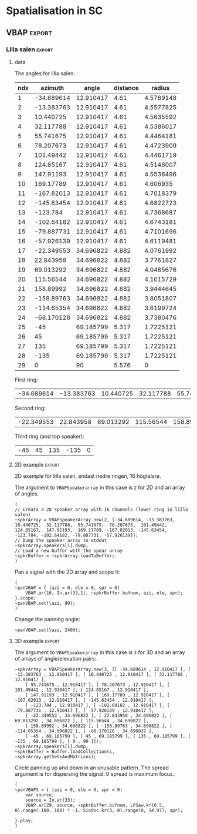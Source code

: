 #+OPTION: toc:nil
#+SELECT_TAGS: export
#+EXCLUDE_TAGS: noexport
#+TAGS: export(e) noexport(n)
#+STARTUP: overview

* Spatialisation in SC
** Setup
*** boot
    #+name: boot_jack
    #+begin_src sclang :results none
      (
      o = Server.local.options; // Get the local server's options
      o.numOutputBusChannels = 64;
      o.numWireBufs = 128;
      o.memSize = 65536;
      //     s.makeWindow;
      s.makeGui(p);
      s.boot;
      )
    #+end_src
*** meter
    #+name: sc_meter
    #+begin_src sclang :results none
      s.meter;
    #+end_src
   
*** jconvolver
    Remember to load the library ob-async prior to testing these:

    M-x load-library ob-async
    #+begin_src emacs-lisp :results silent
      (load-library "ob-async")
    #+end_src
    
    To start jconvolver:
    #+name: jconvolver
    #+begin_src shell :dir /home/henrikfr/Music/spatialization/klangkupolen/gerhard/convolution_config/kmh_lilla_salen_29 :async :results silent
      echo "Starting up jconvolver"
      jconvolver KMH_LILLA_SALEN.conf &
    #+end_src

    #+begin_src shell
      echo "Hej"
    #+end_src

    #+RESULTS:
    : Hej

    Connect to SC to Jack over Jconvolver
    #+begin_src shell :results silent
      jcon Collider:out 1 volver:in 1 29
      jcon jconvolver 1 playback 1 2
    #+end_src

    Connect output to system
    #+begin_src shell :results silent
      jcon jconvolver 1 playback 1 2
    #+end_src

    Disconnect everything
    #+begin_src shell :results silent
      jdis -d Super 1 jconvolver 1 29
    #+end_src

    Disconnect supercollider from main out$
    #+begin_src shell
      for i in {1..4}; do
	  jdis -d Super _$i system $i
      done
    #+end_src

    #+RESULTS:
    | Disconnecting | port | SuperCollider:out_1 | from | system:playback_1 |
    | Disconnecting | port | SuperCollider:out_2 | from | system:playback_2 |
    | Disconnecting | port | SuperCollider:out_3 | from | system:playback_3 |
    | Disconnecting | port | SuperCollider:out_4 | from | system:playback_4 |

*** messaging
    [[https://doc.sccode.org/Guides/Debugging-tips.html][See here for documentation.]]
    
    SendTrig is originally intended to send a trigger message back to the client, so the client can take further action on the server. However, it can be used to send any numeric value back to the client, which can then be printed out.

    To print out the values, you need to create an OSCFunc as follows:
    #+name: osc_print
    #+begin_src sclang :results none
      o = OSCFunc({ |msg| msg.postln }, '/msg', s.addr);
    #+end_src

    Then the message can be triggered as follows:
    #+begin_src sclang :results none
      SendTrig.kr(Impulse.kr(4), 0, freq);
      #+end_src
** Synth
*** synth
    Make a simple snare for testing
    #+name: original_snare
    #+begin_src sclang :results none
      (
      ~snareSimple = SynthDef(\snare, {
	  var snd;
	  var env = Env([0, 1, 0], [0.0001, \length.ir(0.5)]);
	  var imp = Impulse.ar(\impf.ir(1), 0.0, 0.5, 0);
	  var frq1=\freq.kr(300), frq2=frq1-100;
	  snd = OGenericSnarefs.ar(imp, 0.00001, 0.001, \noiselvl.kr(0.1), \nrel.ir(0.1), frq1, frq2, \rel.ir(0.1), \trifrq.kr(111)) * EnvGen.kr(env, doneAction: Done.freeSelf);
	  Out.ar(\out.kr(0), snd*\gain.ir(1));
      }).add;
      )
    #+end_src

    Play one hit on the snare above.
      #+name: reg_snare_load
      #+begin_src sclang :results none
	~regSnare = Synth.new("snare", [\freq, 800, \out, 33, \gain, 1, \vol, 5] );
      #+end_src

      #+begin_src sclang :noweb yes
	<<reg_snare_load>>
	<<sc_meter>>
	#+end_src      

      Regular hits
      #+name: play
      #+begin_src sclang :results none :noweb yes
	~signalBus = 33;
	~simplePlayer = Pbind(*[
		instrument: \snare,
		freq: 65,
		out: ~signalBus,
		gain: 0.1,
		vol: 0.5,
		dur: 0.85
	]);
	~simplePlayer.play;
	~newSimplePlayer = Pbind(*[
		instrument: \snare,
		freq: 60,
		out: 34,
		gain: 1,
		vol: 0.5,
		dur: 2
	]);
	~newSimplePlayer.play;
	~simplePlayer3 = Pbind(*[
		instrument: \snare,
		freq: 50,
		out: 35,
		gain: 0.2,
		vol: 0.5,
		dur: 0.3
	]);
	~simplePlayer3.play;
      #+end_src

            Regular hits
      #+name: play
      #+begin_src sclang :results none :noweb yes
	~signalBus = 33;
	~simplePlayer = Pbind(*[
		instrument: \snare,
		freq: 900,
		out: ~signalBus,
		gain: 0.1,
		vol: 0.1,
		dur: 0.03
	]);
	~simplePlayer.play;
	~newSimplePlayer = Pbind(*[
		instrument: \snare,
		freq: 600,
		out: 34,
		gain: 0.1,
		vol: 0.1,
		dur: 0.02
	]);
	~newSimplePlayer.play;
	~simplePlayer3 = Pbind(*[
		instrument: \snare,
		freq: 1200,
		out: 35,
		gain: 0.1,
		vol: 0.1,
		dur: 0.01
	]);
	~simplePlayer3.play;
      #+end_src
      
      Regular hits
      #+name: play
      #+begin_src sclang :results none :noweb yes
	~signalBus = 33;
	~simplePlayer = Pbind(*[
		instrument: \snare,
		freq: 140,
		out: ~signalBus,
		gain: 1,
		vol: 0.5,
		dur: 5
	]);
	~simplePlayer.play;
	~newSimplePlayer = Pbind(*[
		instrument: \snare,
		freq: 60,
		out: 34,
		gain: 1,
		vol: 0.5,
		dur: 5
	]);
	~newSimplePlayer.play;
	~simplePlayer3 = Pbind(*[
		instrument: \snare,
		freq: 120,
		out: 35,
		gain: 1,
		vol: 0.5,
		dur: 5
	]);
	~simplePlayer3.play;
      #+end_src
      #+begin_src sclang :results none
	s.meter;
      #+end_src
      
      #+name: stop
      #+begin_src sclang :results none
	~simplePlayer.stop;
      #+end_src
*** record
   #+name: record_me
   #+begin_src sclang :results none
     s.prepareForRecord("~/Music/single2.wav", numChannels: 29);
     s.record;
   #+end_src
** VBAP                                                              :export:
*** Lilla salen                                                      :export:
**** data
    The angles for lilla salen:
    #+tblname: angles_ls
    | ndx |    azimuth |     angle | distance |    radius |
    |-----+------------+-----------+----------+----------- |
    |   1 | -34.689614 | 12.910417 |     4.61 | 4.5789148 |
    |   2 | -13.383763 | 12.910417 |     4.61 | 4.5577825 |
    |   3 |  10.440725 | 12.910417 |     4.61 | 4.5635592 |
    |   4 |  32.117788 | 12.910417 |     4.61 | 4.5386017 |
    |   5 |  55.741675 | 12.910417 |     4.61 | 4.4464181 |
    |   6 |  78.207673 | 12.910417 |     4.61 | 4.4723909 |
    |   7 |  101.49442 | 12.910417 |     4.61 | 4.4461719 |
    |   8 |  124.85167 | 12.910417 |     4.61 | 4.5148007 |
    |   9 |  147.91193 | 12.910417 |     4.61 | 4.5536496 |
    |  10 |  169.17789 | 12.910417 |     4.61 |  4.606935 |
    |  11 | -167.82013 | 12.910417 |     4.61 | 4.7018379 |
    |  12 | -145.63454 | 12.910417 |     4.61 | 4.6822723 |
    |  13 |   -123.784 | 12.910417 |     4.61 | 4.7368687 |
    |  14 | -102.64182 | 12.910417 |     4.61 | 4.6743181 |
    |  15 | -79.887731 | 12.910417 |     4.61 | 4.7101696 |
    |  16 | -57.926139 | 12.910417 |     4.61 | 4.6119481 |
    |  17 | -22.349553 | 34.696822 |    4.882 | 4.0761992 |
    |  18 |  22.843958 | 34.696822 |    4.882 | 3.7761827 |
    |  19 |  69.013292 | 34.696822 |    4.882 | 4.0485676 |
    |  20 |  115.56544 | 34.696822 |    4.882 | 4.1015729 |
    |  21 |  158.89992 | 34.696822 |    4.882 | 3.9444645 |
    |  22 | -158.89763 | 34.696822 |    4.882 | 3.8051807 |
    |  23 | -114.65354 | 34.696822 |    4.882 | 3.6199724 |
    |  24 | -68.170128 | 34.696822 |    4.882 | 3.7380476 |
    |  25 |        -45 | 69.185799 |    5.317 | 1.7225121 |
    |  26 |         45 | 69.185799 |    5.317 | 1.7225121 |
    |  27 |        135 | 69.185799 |    5.317 | 1.7225121 |
    |  28 |       -135 | 69.185799 |    5.317 | 1.7225121 |
    |  29 |          0 |        90 |    5.576 |         0 |
    First ring:
    #+tblname: lower_ring
    | -34.689614 | -13.383763 | 10.440725 | 32.117788 | 55.741675 | 78.207673 | 101.49442 | 124.85167 | 147.91193 | 169.17789 | -167.82013 | -145.63454 | -123.784 | -102.64182 | -79.887731 | -57.926139 | 

    Second ring:
    #+tblname: middle_ring
    | -22.349553 | 22.843958 | 69.013292 | 115.56544 | 158.89992 | -158.89763 | -114.65354 | -68.170128 |

     Third ring (and top speaker):
    #+tblename: top_ring
    | -45 | 45 | 135 | -135 | 0 |

**** 2D example                                                      :export:
     2D example för lilla salen, endast nedre ringen, 16 högtalare.

     The argument to ~VBAPSpeakerarray~ in this case is ~2~ for 2D and an array of angles.
     #+begin_src sclang :results none :tangle vbap_example.sc
       (
       // Creata a 2D speaker array with 16 channels (lower ring in lilla salen)
       ~spkrArray = VBAPSpeakerArray.new(2, [-34.689614, -13.383763,  10.440725,  32.117788,  55.741675,  78.207673,  101.49442,  124.85167,  147.91193,  169.17789, -167.82013, -145.63454, -123.784, -102.64182, -79.887731, -57.926139]);
       // Dump the speaker array to stdout
       ~spkrArray.speakers[1].dump;
       // Load a new buffer with the spear array
       ~spkrBuffer = ~spkrArray.loadToBuffer;
       )
     #+end_src

     Pan a signal with the 2D array and scope it:
     #+begin_src sclang :results none :tangle vbap_example.sc
       (
       ~panVBAP = { |azi = 0, ele = 0, spr = 0|
	       VBAP.ar(16, In.ar(33,1), ~spkrBuffer.bufnum, azi, ele, spr);
       }.scope;
       ~panVBAP.set(\azi, 90);
       )       
     #+end_src

     Change the panning angle:
     #+begin_src sclang :results none
       ~panVBAP.set(\azi, 2400);
     #+end_src     
**** 2D GUI                                                        :noexport:
     #+begin_src sclang :results none :tangle vbap_example.sc
       (
       var aNumb, eNumb, sNumb, aSlid, eSlid, sSlid;
       ~guiWindowVBAP = Window.new.front;

       aNumb = NumberBox(~guiWindowVBAP, Rect(20, 20, 70, 20));
       aSlid = Slider(~guiWindowVBAP, Rect(20, 60, 20, 150)).action_({
	       aNumb.value_(aSlid.value);
	       ~panVBAP.set(\azi, aSlid.value * 360);
       });
       aSlid.action.value;

       eNumb = NumberBox(~guiWindowVBAP, Rect(90, 20, 70, 20));
       eSlid = Slider(~guiWindowVBAP, Rect(90, 60, 20, 150)).action_({
	       eNumb.value_(eSlid.value);
	       ~panVBAP.set(\ele, eSlid.value * 180 - 90);
       });
       eSlid.action.value;

       sNumb = NumberBox(~guiWindowVBAP, Rect(160, 20, 70, 20));
       sSlid = Slider(~guiWindowVBAP, Rect(160, 60, 20, 150)).action_({
	       sNumb.value_(sSlid.value);
	       ~panVBAP.set(\spr, sSlid.value * 180);
       });
       sSlid.action.value;
       )
     #+end_src
**** 3D example                                                      :export:
     The argument to ~VBAPSpeakerarray~ in this case is ~3~ for 3D and an array of arrays of angle/elevation pairs:.
     #+begin_src sclang :results none
       ~spkrArray = VBAPSpeakerArray.new(3, [[ -34.689614 , 12.910417 ], [ -13.383763 , 12.910417 ], [ 10.440725 , 12.910417 ], [ 32.117788 , 12.910417 ],
	       [ 55.741675 , 12.910417 ], [ 78.207673 , 12.910417 ], [ 101.49442 , 12.910417 ], [ 124.85167 , 12.910417 ],
	       [ 147.91193 , 12.910417 ], [ 169.17789 , 12.910417 ], [ -167.82013 , 12.910417 ], [ -145.63454 , 12.910417 ],
	       [ -123.784 , 12.910417 ], [ -102.64182 , 12.910417 ], [ -79.887731 , 12.910417 ], [ -57.926139 , 12.910417 ],
	       [ -22.349553 , 34.696822 ], [ 22.843958 , 34.696822 ], [ 69.013292 , 34.696822 ], [ 115.56544 , 34.696822 ],
	       [ 158.89992 , 34.696822 ], [ -158.89763 , 34.696822 ], [ -114.65354 , 34.696822 ], [ -68.170128 , 34.696822 ],
	       [ -45 , 69.185799 ], [ 45 , 69.185799 ], [ 135 , 69.185799 ], [ -135 , 69.185799 ], [ 0 , 90 ]]);
       ~spkrArray.speakers[1].dump;
       ~spkrBuffer = Buffer.loadCollection(s, ~spkrArray.getSetsAndMatrices);
     #+end_src

     Circle panning up and down in an unusable pattern. The spread argument is for dispersing the signal. 0 spread is maximum focus.:
     #+begin_src sclang :results none
       (
       ~panVBAP3 = { |azi = 0, ele = 0, spr = 0|
	       var source;
	       source = In.ar(33);
	       VBAP.ar(29, source, ~spkrBuffer.bufnum, LFSaw.kr(0.5, 0).range(-180, 180) * -1, SinOsc.kr(3, 0).range(0, 14.97), spr);

       }.play;
       )
     #+end_src
***** Panning examples                                             :noexport:
      Multi panning
      #+begin_src sclang :results none
	(
	~panVBAP3Dspread1 = { arg s1 = 0, f1 = 2;
		VBAP.ar(29, In.ar(33), ~spkrBuffer.bufnum, LFSaw.kr(f1, 0).range(-180, 180) * -1, 0, s1);
	}.play;

	~panVBAP3Dspread2 = {  arg s1 = 0, f1 = 5;
		VBAP.ar(29, In.ar(34), ~spkrBuffer.bufnum, LFSaw.kr(f1, 0).range(-180, 180) * -1, 0, s1);
	}.play;

	~panVBAP3Dspread3 = {  arg s1 = 0, f1 = 10;
		VBAP.ar(29, In.ar(35), ~spkrBuffer.bufnum, LFSaw.kr(f1, 0).range(-180, 180) * -1, 0, s1);
	}.play;
	)
      #+end_src
     
      General, manual panning object
      #+begin_src sclang :results none
	~panVBAP3D = { arg azi=0, ele=0, spr=0, in=33;
		VBAP.ar(33, In.ar(in), ~spkrBuffer.bufnum, azi, ele, spr);
	}.play;
      #+end_src

      #+begin_src sclang :noweb yes
	 <<play>>
      #+end_src      
****** 3D GUI aes                                                  :noexport:
       #+begin_src sclang :results none
	 (
	 var aNumb, eNumb, sNumb, aSlid, eSlid, sSlid;
	 ~guiWindowVBAP = Window.new.front;

	 aNumb = NumberBox(~guiWindowVBAP, Rect(20, 20, 70, 20));
	 aSlid = Slider(~guiWindowVBAP, Rect(20, 60, 20, 150)).action_({
		 aNumb.value_(aSlid.value);
		 ~panVBAP3D.set(\azi, aSlid.value * 360);
	 });
	 aSlid.action.value;

	 eNumb = NumberBox(~guiWindowVBAP, Rect(90, 20, 70, 20));
	 eSlid = Slider(~guiWindowVBAP, Rect(90, 60, 20, 150)).action_({
		 eNumb.value_(eSlid.value);
		 ~panVBAP3D.set(\ele, eSlid.value * 180 - 90);
	 });
	 eSlid.action.value;

	 sNumb = NumberBox(~guiWindowVBAP, Rect(160, 20, 70, 20));
	 sSlid = Slider(~guiWindowVBAP, Rect(160, 60, 20, 150)).action_({
		 sNumb.value_(sSlid.value);
		 ~panVBAP3D.set(\spr, sSlid.value * 180);
	 });
	 sSlid.action.value;
	 )
       #+end_src
****** 3D GUI 3 x spread                                           :noexport:
       #+begin_src sclang :results none
	 (
	 var aNumb, eNumb, sNumb, aSlid, eSlid, sSlid, aaNumb, eeNumb, ssNumb, aaSlid, eeSlid, ssSlid;
	 ~guiWindowVBAP = Window.new.front;

	 aNumb = NumberBox(~guiWindowVBAP, Rect(20, 20, 70, 20));
	 aSlid = Slider(~guiWindowVBAP, Rect(20, 60, 20, 150)).action_({
		 aNumb.value_(aSlid.value);
		 ~panVBAP3Dspread1.set(\s1, aSlid.value * 180);
	 });
	 aSlid.action.value;

	 eNumb = NumberBox(~guiWindowVBAP, Rect(90, 20, 70, 20));
	 eSlid = Slider(~guiWindowVBAP, Rect(90, 60, 20, 150)).action_({
		 eNumb.value_(eSlid.value);
		 ~panVBAP3Dspread2.set(\s1, eSlid.value * 180);
	 });
	 eSlid.action.value;

	 sNumb = NumberBox(~guiWindowVBAP, Rect(160, 20, 70, 20));
	 sSlid = Slider(~guiWindowVBAP, Rect(160, 60, 20, 150)).action_({
		 sNumb.value_(sSlid.value);
		 ~panVBAP3Dspread3.set(\s1, sSlid.value * 180);
	 });
	 sSlid.action.value;

	 aaNumb = NumberBox(~guiWindowVBAP, Rect(230, 20, 70, 20));
	 aaSlid = Slider(~guiWindowVBAP, Rect(230, 60, 20, 150)).action_({
		 aaNumb.value_(aaSlid.value);
		 ~panVBAP3Dspread1.set(\f1, aaSlid.value * 10);
	 });
	 aaSlid.action.value;

	 eeNumb = NumberBox(~guiWindowVBAP, Rect(300, 20, 70, 20));
	 eeSlid = Slider(~guiWindowVBAP, Rect(300, 60, 20, 150)).action_({
		 eeNumb.value_(eeSlid.value);
		 ~panVBAP3Dspread2.set(\f1, eeSlid.value * 10);
	 });
	 eeSlid.action.value;

	 ssNumb = NumberBox(~guiWindowVBAP, Rect(370, 20, 70, 20));
	 ssSlid = Slider(~guiWindowVBAP, Rect(370, 60, 20, 150)).action_({
		 ssNumb.value_(ssSlid.value);
		 ~panVBAP3Dspread3.set(\f1, ssSlid.value * 10);
	 });
	 ssSlid.action.value;
	 )
       #+end_src

** Ambisonics
*** ambi with control
    Working example with azimuth and elevation panning.
    
      Start server
      #+call: boot_jack()
      Load SynthDef
      #+call: original_snare()
      Start the encoder
      #+call: scl_encode()
      Start the player
      #+call: play()
      Load the panning GUIle
      #+call: load_window()
      #+call: sliders()
      Connect the encoder with the decoder
      #+call: scl_connect()
      Free stuff
      #+call: free_instances()

      Set the environment variables, then, create the encoder and the decoder.
      #+name: scl_encode
      #+begin_src sclang :results none :noweb yes
	(
	// Settings
	var trig;

	~signalBus = 33;
	~order = 3;
	~binaural = 1;
	~hoaNumChannels = (~order+1).pow(2);
	~decoderNumChannels = 29;
	//s.scope(~hoaNumChannels);

	// Create the input bus and the encoder
	~hoaSignal = NodeProxy.new(s, \audio, ~hoaNumChannels);
	//~hoaSignal.play;

	// hoaSignal.source och hoaSignal.add verkar fungera lika bra.
	~hoaSignal[0] = {
		HOAEncoder.ar(~order,
			In.ar(~signalBus),
			\azpana.kr(-3.14),
			\elpana.kr(0),
			\gaina.kr(0),
			\planespherical.kr(1),
			\rada.kr(2),
			\speakerrad.ir(1.07))
	};
	~hoaSignal[1] = {
		HOAEncoder.ar(~order,
			In.ar(~signalBus),
			\azpanb.kr(-3.14),
			\elpanb.kr(0),
			\gainb.kr(0),
			\planespherical.kr(1),
			\radb.kr(2),
			\speakerrad.ir(1.07)) };
	~hoaSignal.fadeTime = 0.1;

	/* Create windows for panning */
	~windows = Environment(know: true);

	// With phasor
	// trig = Impulse.kr(0.001);
	//~azimuthA.source = { LinLin.kr(Phasor.kr(Impulse.kr(0.5), 0.5/ControlRate.ir), 0, 1, 0, 360); };

	// Load the decoder:
	~decoder = NodeProxy.new(s, \audio, ~decoderNumChannels);
	~decoder.fadeTime = 1;
	if(~binaural == 0,
		//////////////////
		/* If decoded */
		{
			if(~order == 1, {
				"First order".postln;	
				~decoder.source = {
					var in; in = \in.ar(0!~hoaNumChannels);
					in.add(-10);
					KMHLSDome1h1pNormal6.ar(*in);
				};
			});
			if(~order == 3, {
				"Third order".postln;
				~decoder.source = {
					var in; in = \in.ar(0!~hoaNumChannels);
					in.add(-10);
					KMHLSDome3h3pNormal6.ar(*in);
				};
			});
			if(~order == 5, {
				"Fifth order".postln;
				~decoder.source = {
					var in; in = \in.ar(0!~hoaNumChannels);
					in.add(-10);
					KMHLSDome5h5pNormal6.ar(*in);
				};
			});
			//////////////////
			/* If binaural */
		}, {
			"Binaural version".postln;
			HOADecLebedev26.loadHrirFilters (
				s,
				"/home/henrikfr/Dropbox/Music/faust/ambi/ambitools/FIR/hrir/hrir_christophe_lebedev50"
			);
			if(~order == 1, {
				~decoder.source = {
					var in; in = \in.ar(0!~hoaNumChannels);
					HOADecLebedev06.ar(~order.asInteger, in, hrir_Filters:1)
				};
			});
			/* 3 and 5 are actually the same */
			if(~order == 3, {
				~decoder.source = {
					var in; in = \in.ar(0!~hoaNumChannels);
					HOADecLebedev26.ar(~order.asInteger, in, hrir_Filters:1)
				};
			});
			/* 3 and 5 are actually the same */
			if(~order == 5, {
				~decoder.source = {
					var in; in = in.ar(0!~hoaNumChannels);
					HOADecLebedev26.ar(~order.asInteger, in, hrir_Filters:1)
				};
			});
		});
	)
      #+end_src

      Generic window to be filled with content
      #+name: load_window
      #+begin_src sclang :results none :noweb yes
	<<gui_object>>
	~guiWindow = Window.new.front;
      #+end_src

      The gui object for panning
      #+name: gui_object
      #+begin_src sclang :results none :noweb yes :tangle test.sc
	~addGuiElements = { arg window, name = "default", offset = 0, multi = pi, xParam = \azpana, yParam = \elpana, zParam = \rada;
		var text, dNum, eNum, fNum, aSlid, bSlid, cSlid, csX, csY, csZ;

		text = StaticText(window, Rect(20+offset, 20, 200, 20));
		dNum = NumberBox(window, Rect(20+offset, 50, 50, 20));
		eNum = NumberBox(window, Rect(80+offset, 50, 50, 20));
		fNum = NumberBox(window, Rect(140+offset, 50, 50, 20));
		aSlid = Slider(window, Rect(40+offset, 90, 150, 20));
		bSlid = Slider(window, Rect(20+offset, 90, 20, 150));
		cSlid = Slider(window, Rect(40+offset, 220, 150, 20));
		text.string = name;
		csX = ControlSpec(-pi, pi, \linear, 0.001, 0);
		csY = ControlSpec(-pi/2, pi/2, \linear, 0.001, 0);
		csZ = ControlSpec(0.01, 20, \linear, 0.01, 1);

		aSlid.valueAction = 0.5;
		bSlid.value_(0.5);

		aSlid.action_({
			dNum.value_(csX.map(aSlid.value));
			~hoaSignal.set(xParam, (csX.map(aSlid.value)));
		});
		// Setting vertical panning via interface:
		bSlid.action_({
			eNum.value_(csY.map(bSlid.value));
			~hoaSignal.set(yParam, (csY.map(bSlid.value)));
		});
		// Setting vertical panning via interface:
		cSlid.action_({
			fNum.value_(csZ.map(cSlid.value));
			~hoaSignal.set(zParam, (csZ.map(cSlid.value)));
		});
		(
			sliderA: aSlid,
			sliderB: bSlid,
			set_value: { |self, val|
				self.sliderA.value_(val);
			},
		)
	};
      #+end_src
      
      Add window elements
      #+name: sliders
      #+begin_src sclang :results none
	~windOne = ~addGuiElements.value(~guiWindow, "HOAEncoder 1", 0);
	~windTwo = ~addGuiElements.value(~guiWindow, "HOAEncoder 2", 200, pi, \azpanb, \elpanb, \radb);
	#+end_src

      #+begin_src sclang :results none
	~windOne.set_value(1);
	~windTwo.set_value(1);
      #+end_src
      Binaural rendering, see files here:
      [[file:~/Dropbox/Music/faust/ambi/ambitools/FIR/hrir/hrir_christophe_lebedev50][file:~/Dropbox/Music/faust/ambi/ambitools/FIR/hrir/hrir_christophe_lebedev50]]
      #+begin_src sclang :results none
	(
	// s.scope(~hoaNumChannels); 

	HOADecLebedev26.loadHrirFilters(
	    s,
		"/home/henrikfr/Dropbox/Music/faust/ambi/ambitools/FIR/hrir/hrir_christophe_lebedev50"
	);

	~decoderSynth = {
	    Out.ar(0, HOADecLebedev26.ar(~order.asInteger, In.ar(30, ~hoaNumChannels.asInteger), hrir_Filters:1))
	}.play;
	)
     #+end_src
      
      Signal, encoded and decoded, but not mapped. Use this.
      #+name: scl_connect
      #+begin_src sclang :results none
	~decoder.play(0, ~decoderNumChannels, vol: 1.0);
	~hoaSignal <>> ~decoder;
      #+end_src
      
      Clear the instances
      #+name: free_instances
      #+begin_src sclang :results none
	~hoaSignal.clear;
	~decoder.clear;
      #+end_src

      #+begin_src sclang :results none
w = Window.new("GUI Introduction").layout_(
    VLayout(
        HLayout( Button(), TextField(), Button() ),
        TextView()
    )
).front;
      #+end_src

      #+begin_src sclang :results none
(
w = Window("Slider2D", Rect(100, 100, 140, 140));
t = Slider2D(w, Rect(20, 20, 80, 80))
        .x_(0.5) // initial location of x
        .y_(1)   // initial location of y
        .action_({|sl|
            [\sliderX, sl.x, \sliderY, sl.y].postln;
        });
w.front;
)
      #+end_src

*** efficient binaural example
    Settings
    #+begin_src sclang :results none
      (
      s.scope(40);
      Buffer.freeAll;
      HOABinaural.loadbinauralIRs(s);
      HOABinaural.loadHeadphoneCorrections(s);
      HOABinaural.binauralIRs;
      HOABinaural.headPhoneIRs;

      HOABinaural.listHeadphones;

      ~headphoneModel = nil;

      // set to nil if you want no correction
      //~headphoneModel = nil;
      )
    #+end_src

      Initilaize the binaural decoder and feed it with 3 noise sources
      #+begin_src sclang :results none
	(
	{OffsetOut.ar(0, HOABinaural.ar(5, In.ar(2, 36), headphoneCorrection:~headphoneModel) * 1 )}.play;

	{ Out.ar(2, HOAEncoder.ar(5, PinkNoise.ar(0.1),
		SinOsc.ar(0.1, 0, pi * 0.999 ),
		SinOsc.ar(0.2, 0, pi * 0.999 * 0.4 )
	) -
		HOAEncoder.ar(5, WhiteNoise.ar(0.05),
			SinOsc.ar(0.11, 0, pi * 0.999 ),
			SinOsc.ar(0.22, 0, pi * 0.999 * 0.4 )
		) -
		HOAEncoder.ar(5, BrownNoise.ar(0.2),
			SinOsc.ar(0.12, 0, pi * 0.999 ),
			SinOsc.ar(0.23, 0, pi * 0.999 * 0.4 )
		)
	) }.play;
	s.meter;
	)

	#+end_src
	
